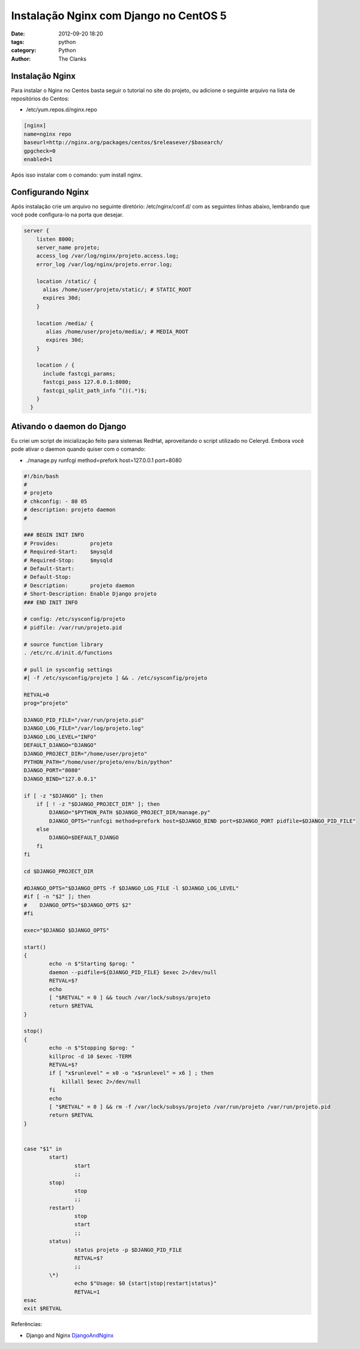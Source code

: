 Instalação Nginx com Django no CentOS 5
=======================================

:date: 2012-09-20 18:20
:tags: python
:category: Python
:author: The Clanks

Instalação Nginx
----------------

Para instalar o Nginx no Centos basta seguir o tutorial no site do projeto, ou
adicione o seguinte arquivo na lista de repositórios do Centos:

* /etc/yum.repos.d/nginx.repo

..  code-block:: ini

     [nginx]
     name=nginx repo
     baseurl=http://nginx.org/packages/centos/$releasever/$basearch/
     gpgcheck=0
     enabled=1

Após isso instalar com o comando: yum install nginx.

Configurando Nginx
------------------

Após instalação crie um arquivo no seguinte diretório: /etc/nginx/conf.d/
com as seguintes linhas abaixo, lembrando que você pode configura-lo na porta
que desejar.

.. code-block:: nginx

    server {
        listen 8000;
        server_name projeto;
        access_log /var/log/nginx/projeto.access.log;
        error_log /var/log/nginx/projeto.error.log;

        location /static/ {
          alias /home/user/projeto/static/; # STATIC_ROOT
          expires 30d;
        }

        location /media/ {
           alias /home/user/projeto/media/; # MEDIA_ROOT
           expires 30d;
        }

        location / {
          include fastcgi_params;
          fastcgi_pass 127.0.0.1:8080;
          fastcgi_split_path_info ^()(.*)$;
        }
      }

Ativando o daemon do Django
---------------------------

Eu criei um script de inicialização feito para sistemas RedHat, aproveitando
o script utilizado no Celeryd. Embora você pode ativar o daemon quando quiser
com o comando:

* ./manage.py runfcgi method=prefork host=127.0.0.1 port=8080

.. code-block:: bash

    #!/bin/bash
    #
    # projeto
    # chkconfig: - 80 05
    # description: projeto daemon
    #

    ### BEGIN INIT INFO
    # Provides:          projeto
    # Required-Start:    $mysqld
    # Required-Stop:     $mysqld
    # Default-Start:
    # Default-Stop:
    # Description:       projeto daemon
    # Short-Description: Enable Django projeto
    ### END INIT INFO

    # config: /etc/sysconfig/projeto
    # pidfile: /var/run/projeto.pid

    # source function library
    . /etc/rc.d/init.d/functions

    # pull in sysconfig settings
    #[ -f /etc/sysconfig/projeto ] && . /etc/sysconfig/projeto

    RETVAL=0
    prog="projeto"

    DJANGO_PID_FILE="/var/run/projeto.pid"
    DJANGO_LOG_FILE="/var/log/projeto.log"
    DJANGO_LOG_LEVEL="INFO"
    DEFAULT_DJANGO="DJANGO"
    DJANGO_PROJECT_DIR="/home/user/projeto"
    PYTHON_PATH="/home/user/projeto/env/bin/python"
    DJANGO_PORT="8080"
    DJANGO_BIND="127.0.0.1"

    if [ -z "$DJANGO" ]; then
        if [ ! -z "$DJANGO_PROJECT_DIR" ]; then
            DJANGO="$PYTHON_PATH $DJANGO_PROJECT_DIR/manage.py"
            DJANGO_OPTS="runfcgi method=prefork host=$DJANGO_BIND port=$DJANGO_PORT pidfile=$DJANGO_PID_FILE"
        else
            DJANGO=$DEFAULT_DJANGO
        fi
    fi

    cd $DJANGO_PROJECT_DIR

    #DJANGO_OPTS="$DJANGO_OPTS -f $DJANGO_LOG_FILE -l $DJANGO_LOG_LEVEL"
    #if [ -n "$2" ]; then
    #    DJANGO_OPTS="$DJANGO_OPTS $2"
    #fi

    exec="$DJANGO $DJANGO_OPTS"

    start()
    {
            echo -n $"Starting $prog: "
            daemon --pidfile=${DJANGO_PID_FILE} $exec 2>/dev/null
            RETVAL=$?
            echo
            [ "$RETVAL" = 0 ] && touch /var/lock/subsys/projeto
            return $RETVAL
    }

    stop()
    {
            echo -n $"Stopping $prog: "
            killproc -d 10 $exec -TERM
            RETVAL=$?
            if [ "x$runlevel" = x0 -o "x$runlevel" = x6 ] ; then
                killall $exec 2>/dev/null
            fi
            echo
            [ "$RETVAL" = 0 ] && rm -f /var/lock/subsys/projeto /var/run/projeto /var/run/projeto.pid
            return $RETVAL
    }


    case "$1" in
            start)
                    start
                    ;;
            stop)
                    stop
                    ;;
            restart)
                    stop
                    start
                    ;;
            status)
                    status projeto -p $DJANGO_PID_FILE
                    RETVAL=$?
                    ;;
            \*)
                    echo $"Usage: $0 {start|stop|restart|status}"
                    RETVAL=1
    esac
    exit $RETVAL

Referências:

* Django and Nginx DjangoAndNginx_

  .. _DjangoAndNginx: https://code.djangoproject.com/wiki/DjangoAndNginx

